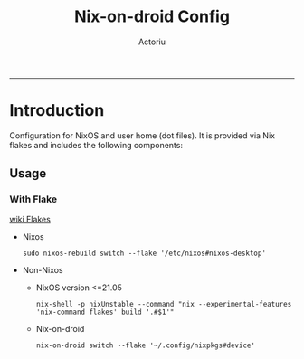 #+TITLE: Nix-on-droid Config
#+Author: Actoriu
#+CATEGORY: nix-on-droid config
#+DESCRIPTION: A literate programming style exposition of my NixOS and user home (dot files) configuration
#+LANGUAGE: en
#+STARTUP: overview indent align
#+BABEL: :cache yes
#+OPTIONS: ^:nil num:nil tags:nil \n:t
#+PROPERTY: header-args :comments link

# Badge
# [[https://nixos.org][https://img.shields.io/badge/NixOS-v21.11-blue.svg?style=flat-square&logo=NixOS&logoColor=white]]
# [[https://mit-license.org/][https://img.shields.io/badge/license-MIT-green.svg?dummy]]

#+html: <p align="center">
#+html: <a href="https://nixos.org"><img src="https://img.shields.io/badge/NixOS-v21.11-blue.svg?style=flat-square&logo=NixOS&logoColor=white"></a>
#+html: <a href="https://mit-license.org/"><img src="https://img.shields.io/badge/license-MIT-green.svg?dummy"></a>
#+html: </p>
-----

* Table of Contents                                       :TOC_4_gh:noexport:
- [[#introduction][Introduction]]
  - [[#usage][Usage]]
    - [[#with-flake][With Flake]]

* Introduction

Configuration for NixOS and user home (dot files). It is provided via Nix flakes and includes the following components:

** Usage

*** With Flake

[[https://nixos.wiki/wiki/Flakes][wiki Flakes]]

- Nixos

  #+begin_example
    sudo nixos-rebuild switch --flake '/etc/nixos#nixos-desktop'
  #+end_example

- Non-Nixos

  - NixOS version <=21.05

    #+begin_example
      nix-shell -p nixUnstable --command "nix --experimental-features 'nix-command flakes' build '.#$1'"
    #+end_example

  - Nix-on-droid

    #+begin_example
      nix-on-droid switch --flake '~/.config/nixpkgs#device'
    #+end_example
